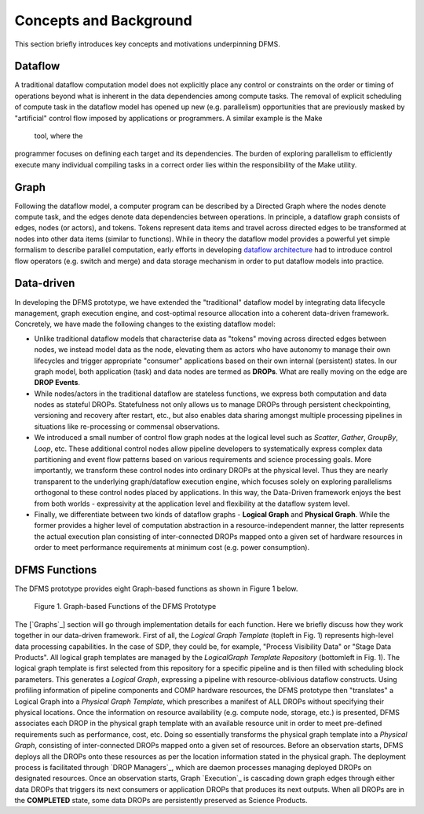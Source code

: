 Concepts and Background
-----------------------

This section briefly introduces key concepts and motivations underpinning DFMS.

Dataflow
^^^^^^^^
A traditional dataflow computation model does not explicitly place any control or
constraints on the order or timing of operations beyond what is inherent in the
data dependencies among compute tasks. The removal of explicit scheduling of
compute task in the dataflow model has opened up new (e.g. parallelism)
opportunities that are previously masked by "artificial" control flow imposed by
applications or programmers. A similar example is the Make tool, where the
programmer focuses on defining each target and its dependencies. The burden of
exploring parallelism to efficiently execute many individual compiling tasks in
a correct order lies within the responsibility of the Make utility.

Graph
^^^^^
Following the dataflow model, a computer program can be described by a Directed
Graph where the nodes denote compute task, and the edges denote data dependencies
between operations.  In principle, a dataflow graph consists of edges,
nodes (or actors), and tokens. Tokens represent data items and travel across
directed edges to be transformed at nodes into other data items (similar to
functions). While in theory the dataflow model provides a powerful yet simple
formalism to describe parallel computation, early efforts in developing
`dataflow architecture <http://ieeexplore.ieee.org/stamp/stamp.jsp?arnumber=48862>`_
had to introduce control flow operators (e.g.  switch and merge) and data
storage mechanism in order to put dataflow models into practice.

Data-driven
^^^^^^^^^^^
In developing the DFMS prototype, we have extended the "traditional" dataflow
model by integrating data lifecycle management, graph execution engine, and
cost-optimal resource allocation into a coherent data-driven framework.
Concretely, we have made the following changes to the existing dataflow model:

* Unlike traditional dataflow models that characterise data as "tokens" moving
  across directed edges between nodes, we instead model data as the node,
  elevating them as actors who have autonomy to manage their own lifecycles and
  trigger appropriate "consumer" applications based on their own internal
  (persistent) states. In our graph model, both application (task) and data nodes
  are termed as **DROPs**. What are really moving on the edge are **DROP Events**.

* While nodes/actors in the traditional dataflow are stateless functions, we
  express both computation and data nodes as stateful DROPs. Statefulness not only
  allows us to manage DROPs through persistent checkpointing, versioning and recovery
  after restart, etc., but also enables data sharing amongst multiple processing
  pipelines in situations like re-processing or commensal observations.

* We introduced a small number of control flow graph nodes at the logical level
  such as *Scatter*, *Gather*, *GroupBy*, *Loop*, etc. These additional control
  nodes allow pipeline developers to systematically express complex data
  partitioning and event flow patterns based on various requirements and science
  processing goals. More importantly, we transform these control nodes into
  ordinary DROPs at the physical level. Thus they are nearly transparent to the
  underlying graph/dataflow execution engine, which focuses solely on exploring
  parallelisms orthogonal to these control nodes placed by applications. In this
  way, the Data-Driven framework enjoys the best from both worlds - expressivity
  at the application level and flexibility at the dataflow system level.

* Finally, we differentiate between two kinds of dataflow graphs - **Logical Graph** and
  **Physical Graph**. While the former provides a higher level of computation
  abstraction in a resource-independent manner, the latter represents the actual
  execution plan consisting of inter-connected DROPs mapped onto a given set of
  hardware resources in order to meet performance requirements at minimum cost
  (e.g. power consumption).

DFMS Functions
^^^^^^^^^^^^^^
The DFMS prototype provides eight Graph-based functions as shown in Figure 1 below.

.. figure:: images/dfms_func_as_graphs.jpg

   Figure 1. Graph-based Functions of the DFMS Prototype

The [`Graphs`_] section will go through implementation details for each function.
Here we briefly discuss how they work together in our data-driven framework.
First of all, the *Logical Graph Template* (topleft in Fig. 1) represents high-level
data processing capabilities. In the case of SDP, they could be, for example,
"Process Visibility Data" or "Stage Data Products". All logical graph templates
are managed by the *LogicalGraph Template Repository* (bottomleft in Fig. 1).
The logical graph template is first selected from this repository
for a specific pipeline and is then filled with scheduling block parameters.
This generates a *Logical Graph*, expressing a pipeline with resource-oblivious dataflow constructs.
Using profiling information of pipeline components and COMP hardware resources, the DFMS prototype
then "translates" a Logical Graph into a *Physical Graph Template*, which prescribes
a manifest of ALL DROPs without specifying their physical locations.
Once the information on resource availability (e.g. compute node, storage, etc.) is presented,
DFMS associates each DROP in the physical graph template with an available resource unit
in order to meet pre-defined requirements such as performance, cost, etc.
Doing so essentially transforms the physical graph template into a *Physical Graph*,
consisting of inter-connected DROPs mapped onto a given set of resources. Before an
observation starts, DFMS deploys all the DROPs onto these resources as per the
location information stated in the physical graph. The deployment process is
facilitated through `DROP Managers`_, which are daemon processes managing deployed DROPs
on designated resources. Once an observation starts, Graph `Execution`_ is cascading down
graph edges through either data DROPs that triggers its next consumers or application DROPs
that produces its next outputs. When all DROPs are in the **COMPLETED** state, some data DROPs
are persistently preserved as Science Products.
